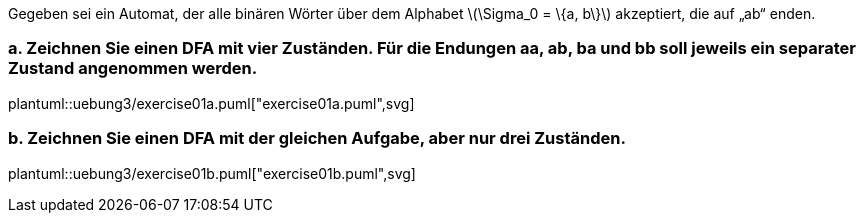 Gegeben sei ein Automat, der alle binären Wörter über dem Alphabet latexmath:[\Sigma_0 = \{a, b\}] akzeptiert, die auf „ab“ enden.

=== a. Zeichnen Sie einen DFA mit vier Zuständen. Für die Endungen aa, ab, ba und bb soll jeweils ein separater Zustand angenommen werden.

plantuml::uebung3/exercise01a.puml["exercise01a.puml",svg]

=== b. Zeichnen Sie einen DFA mit der gleichen Aufgabe, aber nur drei Zuständen.

plantuml::uebung3/exercise01b.puml["exercise01b.puml",svg]
